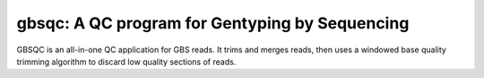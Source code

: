 ..
  Copyright 2015 Kevin Murray <spam@kdmurray.id.au>
  .
  This program is free software: you can redistribute it and/or modify
  it under the terms of the GNU General Public License as published by
  the Free Software Foundation, either version 3 of the License, or
  (at your option) any later version.
  .
  This program is distributed in the hope that it will be useful,
  but WITHOUT ANY WARRANTY; without even the implied warranty of
  MERCHANTABILITY or FITNESS FOR A PARTICULAR PURPOSE.  See the
  GNU General Public License for more details.
  .
  You should have received a copy of the GNU General Public License
  along with this program.  If not, see <http://www.gnu.org/licenses/>.


gbsqc: A QC program for Gentyping by Sequencing
===============================================

GBSQC is an all-in-one QC application for GBS reads. It trims and merges reads,
then uses a windowed base quality trimming algorithm to discard low quality
sections of reads.
